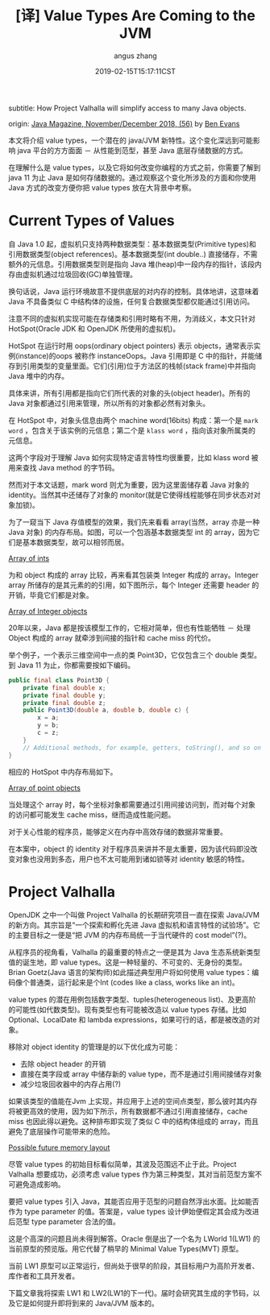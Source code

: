 #+TITLE: [译] Value Types Are Coming to the JVM
#+AUTHOR: angus zhang
#+DATE: 2019-02-15T15:17:11CST
#+TAGS: java pl jvm datatype

subtitle: How Project Valhalla will simplify access to many Java objects.

origin: [[http://www.javamagazine.mozaicreader.com/NovemberDecember2018/twitter#&pageSet=56&page=0][Java Magazine, November/December 2018, (56)]] by [[https://twitter.com/kittylyst?ref_src=twsrc%255Egoogle%257Ctwcamp%255Eserp%257Ctwgr%255Eauthor][Ben Evans]]

本文将介绍 value types，一个潜在的 java/JVM 新特性。这个变化深远到可能影响 java 平台的方方面面 － 从性能到范型，甚至 Java 底层存储数据的方式。

在理解什么是 value types，以及它将如何改变你编程的方式之前，你需要了解到 java 11 为止 Java 是如何存储数据的。通过观察这个变化所涉及的方面和你使用 Java 方式的改变方便你把 value types 放在大背景中考察。

* Current Types of Values

自 Java 1.0 起，虚拟机只支持两种数据类型：基本数据类型(Primitive types)和引用数据类型(object references)。基本数据类型(int double..) 直接储存，不需额外的元信息。引用数据类型则是指向 Java 堆(heap)中一段内存的指针，该段内存由虚拟机通过垃圾回收(GC)单独管理。

换句话说，Java 运行环境故意不提供底层的对内存的控制。具体地讲，这意味着 Java 不具备类似 C 中结构体的设施，任何复合数据类型都仅能通过引用访问。

注意不同的虚拟机实现可能在存储类和引用时略有不用，为消歧义，本文只针对 HotSpot(Oracle JDK 和 OpenJDK 所使用的虚拟机)。

HotSpot 在运行时用 oops(ordinary object pointers) 表示 objects，通常表示实例(instance)的oops 被称作 instanceOops。Java 引用即是 C 中的指针，并能储存到引用类型的变量里面。它们(引用)位于方法区的栈帧(stack frame)中并指向 Java 堆中的内存。

具体来讲，所有引用都是指向它们所代表的对象的头(object header)。所有的Java 对象都通过引用来管理，所以所有的对象都必然有对象头。

在 HotSpot 中，对象头信息由两个 machine word(16bits) 构成：第一个是 =mark word= ，包含关于该实例的元信息；第二个是 =klass word= ，指向该对象所属类的元信息。

这两个字段对于理解 Java 如何实现特定语言特性均很重要，比如 klass word 被用来查找 Java method 的字节码。

然而对于本文话题，mark word 则尤为重要，因为这里面储存着 Java 对象的 identity。当然其中还储存了对象的 monitor(就是它使得线程能够在同步状态对对象加锁)。

为了一窥当下 Java 存值模型的效果，我们先来看看 array(当然，array 亦是一种 Java 对象) 的内存布局。如图，可以一个包涵基本数据类型 int 的 array，因为它们是基本数据类型，故可以相邻而居。

[[../static/190215172656.png][Array of ints]]

为和 object 构成的 array 比较，再来看其包装类 Integer 构成的 array。Integer array 所储存的是其元素的的引用，如下图所示，每个 Integer 还需要 header 的开销，毕竟它们都是对象。

[[../static/190215172803.png][Array of Integer objects]]

20年以来，Java 都是按该模型工作的，它相对简单，但也有性能牺牲 － 处理 Object 构成的 array 就牵涉到间接的指针和 cache miss 的代价。

举个例子，一个表示三维空间中一点的类 Point3D，它仅包含三个 double 类型。到 Java 11 为止，你都需要按如下编码。

#+BEGIN_SRC java
public final class Point3D {
    private final double x;
    private final double y;
    private final double z;
    public Point3D(double a, double b, double c) {
        x = a;
        y = b;
        c = z;
    }
    // Additional methods, for example, getters, toString(), and so on
}
#+END_SRC

相应的 HotSpot 中内存布局如下。

[[../static/190215172834.png][Array of point objects]]

当处理这个 array 时，每个坐标对象都需要通过引用间接访问到，而对每个对象的访问都可能发生 cache miss，继而造成性能问题。

对于关心性能的程序员，能够定义在内存中高效存储的数据非常重要。

在本案中，object 的 identity 对于程序员来讲并不是太重要，因为该代码即没改变对象也没用到多态，用户也不太可能用到诸如锁等对 identity 敏感的特性。

* Project Valhalla

OpenJDK 之中一个叫做 Project Valhalla 的长期研究项目一直在探索 Java/JVM 的新方向。其宗旨是“一个探索和孵化先进 Java 虚拟机和语言特性的试验场”。它的主要目标之一便是“把 JVM 的内存布局统一于当代硬件的 cost model”(?)。

从程序员的视角看，Valhalla 的最重要的特点之一便是其为 Java 生态系统新类型值的诞生地，即 value types。这是一种轻量的、不可变的、无身份的类型。Brian Goetz(Java 语言的架构师)如此描述典型用户将如何使用 value types：编码像个普通类，运行起来是个Int (codes like a class, works like an int)。

value types 的潜在用例包括数字类型、tuples(heterogeneous list)、及更高阶的可能性(如代数类型)。现有类型也有可能被改造以 value types 存储。比如 Optional、LocalDate 和 lambda expressions，如果可行的话，都是被改造的对象。

移除对 object identity 的管理是的以下优化成为可能：
- 去除 object header 的开销
- 直接在类字段或 array 中储存新的 value type，而不是通过引用间接储存对象
- 减少垃圾回收器中的内存占用(?)

如果该类型的值能在Jvm 上实现，并应用于上述的空间点类型，那么彼时其内存将被更高效的使用，因为如下所示，所有数据都不通过引用直接储存，cache miss 也因此得以避免。这种排布即实现了类似 C 中的结构体组成的 array，而且避免了底层操作可能带来的危险。

[[../static/190215173007.png][Possible future memory layout]]

尽管 value types 的初始目标看似简单，其波及范围远不止于此。Project Valhalla 想要成功，必须考虑 value types 作为第三种类型，其对当前范型方案不可避免造成影响。

要把 value types 引入 Java，其能否应用于范型的问题自然浮出水面。比如能否作为 type parameter 的值。答案是，value types 设计伊始便假定其会成为改进后范型 type parameter 合法的值。

这是个高深的问题且尚未得到解答。Oracle 倒是出了一个名为 LWorld 1(LW1) 的当前原型的预览版。用它代替了稍早的 Minimal Value Types(MVT) 原型。

当前 LW1 原型可以正常运行，但尚处于很早的阶段，其目标用户为高阶开发者、库作者和工具开发者。

下篇文章我将探索 LW1 和 LW2(LW1的下一代)。届时会研究其生成的字节码，以及它是如何提升即将到来的 Java/JVM 版本的。
